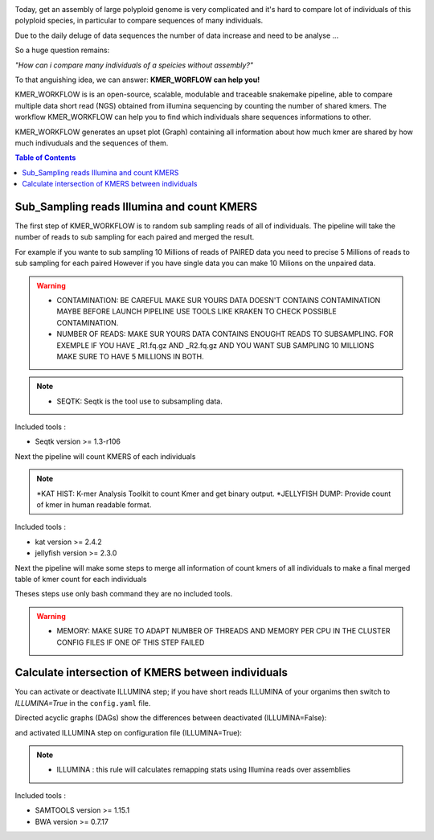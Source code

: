 .. image:: _images/logo.png
   :target: _images/logo.png
   :align: center
   :alt: KMER Logo

Today, get an assembly of large polyploid genome is very complicated and it's hard to compare lot of individuals of this polyploid species, in particular to compare sequences of many individuals.

Due to the daily deluge of data sequences the number of data increase and need to be analyse ...

So a huge question remains:

*"How can i compare many individuals of a speicies without assembly?"*

To that anguishing idea, we can answer: **KMER_WORFLOW can help you!**

KMER_WORKFLOW is is an open-source, scalable, modulable and traceable snakemake pipeline, able to compare multiple data short read (NGS) obtained from illumina sequencing by counting the number of shared kmers. The workflow KMER_WORKFLOW can help you to find which individuals share sequences informations to other.

KMER_WORKFLOW generates an upset plot (Graph) containing all information about how much kmer are shared by how much indivuduals and the sequences of them.


.. contents:: Table of Contents
   :depth: 1
   :backlinks: entry

Sub_Sampling reads Illumina and count KMERS
-----------------------------

The first step of KMER_WORKFLOW is to random sub sampling reads of all of individuals.
The pipeline will take the number of reads to sub sampling for each paired and merged the result. 

For example if you wante to sub sampling 10 Millions of reads of PAIRED data you need to precise 5 Millions of reads to sub sampling for each paired
However if you have single data you can make 10 Milions on the unpaired data. 

.. warning::
   * CONTAMINATION: BE CAREFUL MAKE SUR YOURS DATA DOESN'T CONTAINS CONTAMINATION MAYBE BEFORE LAUNCH PIPELINE USE TOOLS LIKE KRAKEN TO CHECK POSSIBLE CONTAMINATION.
   * NUMBER OF READS: MAKE SUR YOURS DATA CONTAINS ENOUGHT READS TO SUBSAMPLING. FOR EXEMPLE IF YOU HAVE _R1.fq.gz AND _R2.fq.gz AND YOU WANT SUB SAMPLING 10 MILLIONS MAKE SURE TO HAVE 5 MILLIONS IN BOTH.
   
.. note::
   * SEQTK: Seqtk is the tool use to subsampling data.

Included tools :

* Seqtk version >= 1.3-r106

Next the pipeline will count KMERS of each individuals

.. note::
   *KAT HIST: K-mer Analysis Toolkit to count Kmer and get binary output.
   *JELLYFISH DUMP: Provide count of kmer in human readable format. 
   
Included tools :

* kat version >= 2.4.2
* jellyfish version >= 2.3.0

Next the pipeline will make some steps to merge all information of count kmers of all individuals to make a final merged table of kmer count for each individuals

Theses steps use only bash command they are no included tools. 

.. warning::
   * MEMORY: MAKE SURE TO ADAPT NUMBER OF THREADS AND MEMORY PER CPU IN THE CLUSTER CONFIG FILES IF ONE OF THIS STEP FAILED 


Calculate intersection of KMERS between individuals
-----------------------------

You can activate or deactivate ILLUMINA step; if you have short reads ILLUMINA of your organims then switch to *ILLUMINA=True* in the ``config.yaml``  file.

Directed acyclic graphs (DAGs) show the differences between deactivated (ILLUMINA=False):

.. image:: _images/schema_pipeline_global-QUALITY.png
   :target: _images/schema_pipeline_global-QUALITY.png
   :alt: ILLUMINA_FALSE

and activated ILLUMINA step on configuration file (ILLUMINA=True):

.. image:: _images/PodiumASM_illumina.png
   :target: _images/PodiumASM_illumina.png
   :alt: ILLUMINA_TRUE
   
   
   
.. note::
   * ILLUMINA : this rule will calculates remapping stats using Illumina reads over assemblies
   
   
Included tools :

* SAMTOOLS version >= 1.15.1
* BWA version >= 0.7.17


.. image:: _images/dag.png
   :target: _images/dag.png
   :alt: dag
   :width: 100px
   :height: 800px
